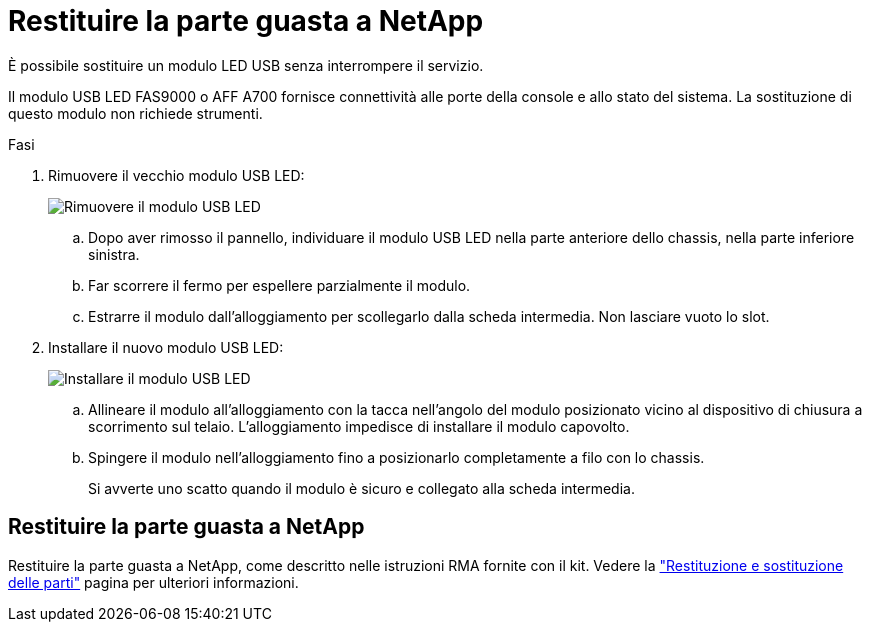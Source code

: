 = Restituire la parte guasta a NetApp
:allow-uri-read: 


È possibile sostituire un modulo LED USB senza interrompere il servizio.

Il modulo USB LED FAS9000 o AFF A700 fornisce connettività alle porte della console e allo stato del sistema. La sostituzione di questo modulo non richiede strumenti.

.Fasi
. Rimuovere il vecchio modulo USB LED:
+
image::../media/led_3.png[Rimuovere il modulo USB LED]

+
.. Dopo aver rimosso il pannello, individuare il modulo USB LED nella parte anteriore dello chassis, nella parte inferiore sinistra.
.. Far scorrere il fermo per espellere parzialmente il modulo.
.. Estrarre il modulo dall'alloggiamento per scollegarlo dalla scheda intermedia. Non lasciare vuoto lo slot.


. Installare il nuovo modulo USB LED:
+
image::../media/led_4.png[Installare il modulo USB LED]

+
.. Allineare il modulo all'alloggiamento con la tacca nell'angolo del modulo posizionato vicino al dispositivo di chiusura a scorrimento sul telaio. L'alloggiamento impedisce di installare il modulo capovolto.
.. Spingere il modulo nell'alloggiamento fino a posizionarlo completamente a filo con lo chassis.
+
Si avverte uno scatto quando il modulo è sicuro e collegato alla scheda intermedia.







== Restituire la parte guasta a NetApp

Restituire la parte guasta a NetApp, come descritto nelle istruzioni RMA fornite con il kit. Vedere la https://mysupport.netapp.com/site/info/rma["Restituzione e sostituzione delle parti"] pagina per ulteriori informazioni.
